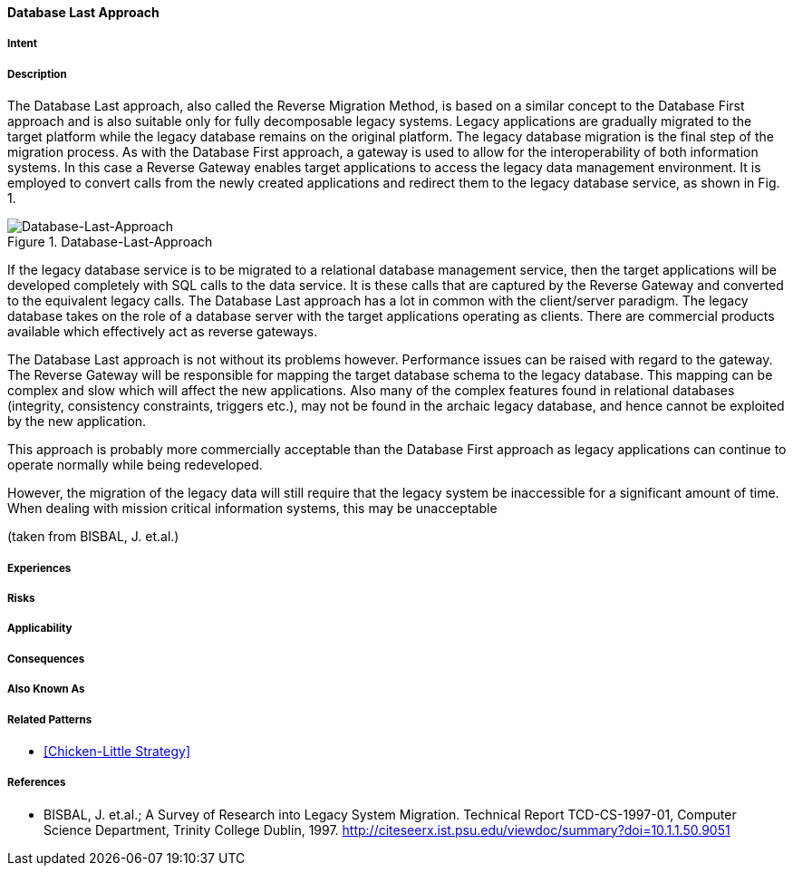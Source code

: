 [[database-last-approach]]
==== [pattern]#Database Last Approach#

===== Intent


===== Description

The Database Last approach, also called the
Reverse Migration Method, is based on a similar
concept to the Database First approach and is also
suitable only for fully decomposable legacy systems.
Legacy applications are gradually migrated to the target
platform while the legacy database remains on the
original platform. The legacy database migration is the
final step of the migration process.  As with the
Database First approach, a gateway is used to allow for
the interoperability of both information systems. In this
case a Reverse Gateway enables target applications to
access the legacy data management environment. It is
employed to convert calls from the newly created
applications and redirect them to the legacy database
service, as shown in Fig. 1.

image::../../../resources/images/improvement-approaches/databaseLast.png["Database-Last-Approach", title="Database-Last-Approach"]

If the legacy database service is to be migrated to a
relational database management service, then the target
applications will be developed completely with SQL
calls to the data service.  It is these calls that are
captured by the Reverse Gateway and converted to the
equivalent legacy calls.  The Database Last approach
has a lot in common with the client/server paradigm.
The legacy database takes on the role of a database
server with the  target applications operating as clients.
There are commercial products available which
effectively act as reverse gateways.

The Database Last approach is not without its
problems however. Performance issues can be raised
with regard to the gateway.  The Reverse Gateway will
be responsible for mapping the target database schema
to the legacy database.  This mapping can be complex
and slow which will affect the new applications. Also
many of the complex features found in relational
databases (integrity, consistency constraints, triggers
etc.), may not be found in the archaic legacy database,
and hence cannot be exploited by the new application.

This approach is probably more commercially
acceptable than the Database First approach as legacy
applications can continue to operate normally while
being redeveloped. 

However, the migration of the
legacy data will still require that the legacy system be
inaccessible for a significant amount of time.  When
dealing with mission critical information systems, this
may be unacceptable

(taken from BISBAL, J. et.al.)


===== Experiences


===== Risks


===== Applicability


===== Consequences


===== Also Known As

===== Related Patterns

* <<Chicken-Little Strategy>>

===== References

* BISBAL, J. et.al.; A Survey of Research into Legacy System Migration. Technical Report TCD-CS-1997-01, Computer Science Department, Trinity College Dublin, 1997. http://citeseerx.ist.psu.edu/viewdoc/summary?doi=10.1.1.50.9051 

// end of list
